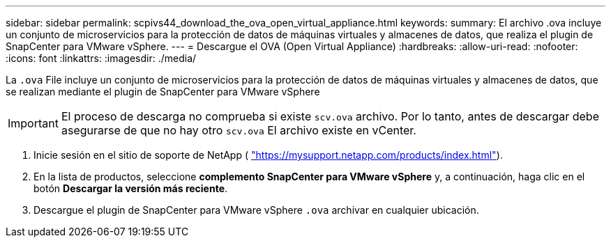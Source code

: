 ---
sidebar: sidebar 
permalink: scpivs44_download_the_ova_open_virtual_appliance.html 
keywords:  
summary: El archivo .ova incluye un conjunto de microservicios para la protección de datos de máquinas virtuales y almacenes de datos, que realiza el plugin de SnapCenter para VMware vSphere. 
---
= Descargue el OVA (Open Virtual Appliance)
:hardbreaks:
:allow-uri-read: 
:nofooter: 
:icons: font
:linkattrs: 
:imagesdir: ./media/


[role="lead"]
La `.ova` File incluye un conjunto de microservicios para la protección de datos de máquinas virtuales y almacenes de datos, que se realizan mediante el plugin de SnapCenter para VMware vSphere


IMPORTANT: El proceso de descarga no comprueba si existe `scv.ova` archivo. Por lo tanto, antes de descargar debe asegurarse de que no hay otro `scv.ova` El archivo existe en vCenter.

. Inicie sesión en el sitio de soporte de NetApp ( https://mysupport.netapp.com/products/index.html["https://mysupport.netapp.com/products/index.html"^]).
. En la lista de productos, seleccione *complemento SnapCenter para VMware vSphere* y, a continuación, haga clic en el botón *Descargar la versión más reciente*.
. Descargue el plugin de SnapCenter para VMware vSphere `.ova` archivar en cualquier ubicación.

